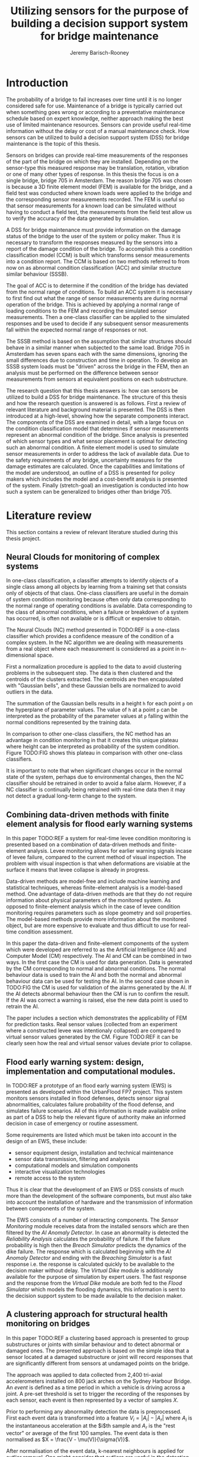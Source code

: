 #+AUTHOR: Jeremy Barisch-Rooney
#+TITLE: Utilizing sensors for the purpose of building a decision support system for bridge maintenance

* Introduction
   # Introduction of the research question/title.
   The probability of a bridge to fail increases over time until it is no longer
   considered safe for use. Maintenance of a bridge is typically carried out
   when something goes wrong or according to a preventative maintenance schedule
   based on expert knowledge, neither approach making the best use of limited
   maintenance resources. Sensors can provide useful real-time information
   without the delay or cost of a manual maintenance check. How sensors can be
   utilized to build a decision support system (DSS) for bridge maintenance is
   the topic of this thesis.

   # Sensors and why bridge 705.
   Sensors on bridges can provide real-time measurements of the responses of the
   part of the bridge on which they are installed. Depending on the sensor-type
   this measured response may be translation, rotation, vibration or one of many
   other types of response. In this thesis the focus is on a single bridge,
   bridge 705 in Amsterdam. The reason bridge 705 was chosen is because a 3D
   finite element model (FEM) is available for the bridge, and a field test was
   conducted where known loads were applied to the bridge and the corresponding
   sensor measurements recorded. The FEM is useful so that sensor measurements
   for a known load can be simulated without having to conduct a field test, the
   measurements from the field test allow us to verify the accuracy of the data
   generated by simulation.

   # A decision support system.
   A DSS for bridge maintenance must provide information on the damage status of
   the bridge to the user of the system or policy maker. Thus it is necessary to
   transform the responses measured by the sensors into a report of the damage
   condition of the bridge. To accomplish this a condition classification model
   (CCM) is built which transforms sensor measurements into a condition report.
   The CCM is based on two methods referred to from now on as abnormal condition
   classification (ACC) and similar structure similar behaviour (SSSB).

   # ACC.
   The goal of ACC is to determine if the condition of the bridge has deviated
   from the normal range of conditions. To build an ACC system it is necessary
   to first find out what the range of sensor measurements are during normal
   operation of the bridge. This is achieved by applying a normal range of
   loading conditions to the FEM and recording the simulated sensor
   measurements. Then a one-class classifier can be applied to the simulated
   responses and be used to decide if any subsequent sensor measurements fall
   within the expected normal range of responses or not.

   # SSSB.
   The SSSB method is based on the assumption that similar structures should
   behave in a similar manner when subjected to the same load. Bridge 705 in
   Amsterdam has seven spans each with the same dimensions, ignoring the small
   differences due to construction and time in operation. To develop an SSSB
   system loads must be "driven" across the bridge in the FEM, then an analysis
   must be performed on the difference between sensor measurements from sensors
   at equivalent positions on each substructure.
   
   # Thesis structure.
   The research question that this thesis answers is: how can sensors be
   utilized to build a DSS for bridge maintenance. The structure of this thesis
   and how the research question is answered is as follows. First a review of
   relevant literature and background material is presented. The DSS is then
   introduced at a high-level, showing how the separate components interact. The
   components of the DSS are examined in detail, with a large focus on the
   condition classification model that determines if sensor measurements
   represent an abnormal condition of the bridge. Since analysis is presented of
   which sensor types and what sensor placement is optimal for detecting such an
   abnormal condition. A finite element model is used to simulate sensor
   measurements in order to address the lack of available data. Due to the
   safety requirements of any bridge, uncertainty measures for the damage
   estimates are calculated. Once the capabilities and limitations of the model
   are understood, an outline of a DSS is presented for policy makers which
   includes the model and a cost-benefit analysis is presented of the system.
   Finally (stretch-goal) an investigation is conducted into how such a system
   can be generalized to bridges other than bridge 705.
   
* Literature review
  This section contains a review of relevant literature studied during this
  thesis project.
** Neural Clouds for monitoring of complex systems
   # One-class classification.
   In one-class classification, a classifier attempts to identify objects of a
   single class among all objects by learning from a training set that consists
   only of objects of that class. One-class classifiers are useful in the domain
   of system condition monitoring because often only data corresponding to the
   normal range of operating conditions is available. Data corresponding to the
   class of abnormal conditions, when a failure or breakdown of a system has
   occurred, is often not available or is difficult or expensive to obtain.

   # Neural Clouds algorithm.
   The Neural Clouds (NC) method presented in TODO:REF is a one-class classifier
   which provides a confidence measure of the condition of a complex system. In
   the NC algorithm we are dealing with measurements from a real object where
   each measurement is considered as a point in n-dimensional space.

   # Normalization and clustering.
   First a normalization procedure is applied to the data to avoid clustering
   problems in the subsequent step. The data is then clustered and the centroids
   of the clusters extracted. The centroids are then encapsulated with "Gaussian
   bells", and these Gaussian bells are normalized to avoid outliers in the
   data.

   # Height = probability.
   The summation of the Gaussian bells results in a height =h= for each point
   =p= on the hyperplane of parameter values. The value of =h= at a point =p=
   can be interpreted as the probability of the parameter values at =p= falling
   within the normal conditions represented by the training data.

   # Comparison.
   In comparison to other one-class classifiers, the NC method has an advantage
   in condition monitoring in that it creates this unique plateau where height
   can be interpreted as probability of the system condition. Figure TODO:FIG
   shows this plateau in comparison with other one-class classifiers.

   # Limitations.
   It is important to note that when significant changes occur in the normal
   state of the system, perhaps due to environmental changes, then the NC
   classifier should be retrained in order to avoid a false alarm. However, if a
   NC classifier is continually being retrained with real-time data then it may
   not detect a gradual long-term change to the system.
** Combining data-driven methods with finite element analysis for flood early warning systems
   # Introduction and why levee collapse.
   In this paper TODO:REF a system for real-time levee condition monitoring is
   presented based on a combination of data-driven methods and finite-element
   analysis. Levee monitoring allows for earlier warning signals incase of levee
   failure, compared to the current method of visual inspection. The problem
   with visual inspection is that when deformations are visiable at the surface
   it means that levee collapse is already in progress.
   
   # Data-driven vs. finite element.
   Data-driven methods are model-free and include machine learning and
   statistical techniques, whereas finite-element analysis is a model-based
   method. One advantage of data-driven methods are that they do not require
   information about physical parameters of the monitored system. As opposed to
   finite-element analysis which in the case of levee condition monitoring
   requires parameters such as slope geometry and soil properties. The
   model-based methods provide more information about the monitored object, but
   are more expensive to evaluate and thus difficult to use for real-time
   condition assessment.
   
   # Combination of methods.
   In this paper the data-driven and finite-element components of the system
   which were developed are referred to as the Artificial Intelligence (AI) and
   Computer Model (CM) respectively. The AI and CM can be combined in two ways.
   In the first case the CM is used for data generation. Data is generated by
   the CM corresponding to normal and abnormal conditions. The normal behaviour
   data is used to train the AI and both the normal and abnormal behaviour data
   can be used for testing the AI. In the second case shown in TODO:FIG the CM
   is used for validation of the alarms generated by the AI. If the AI detects
   abnormal behaviour then the CM is run to confirm the result. If the AI was
   correct a warning is raised, else the new data point is used to retrain the
   AI.
   
   # Finite element analysis.
   The paper includes a section which demonstrates the applicability of FEM for
   prediction tasks. Real sensor values (collected from an experiment where a
   constructed levee was intentionaly collapsed) are compared to virtual sensor
   values generated by the CM. Figure TODO:REF it can be clearly seen how the
   real and virtual sensor values deviate prior to collapse.
** Flood early warning system: design, implementation and computational modules.
   # Decision support system.
   In TODO:REF a prototype of an flood early warning system (EWS) is presented
   as developed within the UrbanFlood FP7 project. This system monitors sensors
   installed in flood defenses, detects sensor signal abnormalities, calculates
   failure probability of the flood defense, and simulates failure scenarios.
   All of this information is made available online as part of a DSS to help the
   relevant figure of authority make an informed decision in case of emergency
   or routine assessment.
   
   # Relevant components of the EWS.
   Some requirements are listed which must be taken into account in the design
   of an EWS, these include:
   - sensor equipment design, installation and technical maintenance
   - sensor data transmission, filtering and analysis
   - computational models and simulation components
   - interactive visualization technologies
   - remote access to the system
   Thus it is clear that the development of an EWS or DSS consists of much more
   than the development of the software components, but must also take into
   account the installation of hardware and the transmission of information
   between components of the system.
  
   # Organization of the system.
   The EWS consists of a number of interacting components. The /Sensor
   Monitoring/ module receives data from the installed sensors which are then
   filtered by the /AI Anomaly Detector/. In case an abnormality is detected the
   /Reliability Analysis/ calculates the probability of failure. If the failure
   probability is high then the /Breach Simulator/ predicts the dynamics of the
   dike failure. The response which is calculated beginning with the /AI Anomaly
   Detector/ and ending with the /Breaching Simulator/ is a fast response i.e.
   the response is calculated quickly to be available to the decision maker
   without delay. The /Virtual Dike/ module is additionaly available for the
   purpose of simulation by expert users. The fast response and the response
   from the /Virtual Dike/ module are both fed to the /Flood Simulator/ which
   models the flooding dynamics, this information is sent to the decision
   support system to be made available to the decision maker.
** A clustering approach for structural health monitoring on bridges
   # Introduction. 
   In this paper TODO:REF a clustering based approach is presented to group
   substructures or joints with similar behaviour and to detect abnormal or
   damaged ones. The presented approach is based on the simple idea that a
   sensor located at a damaged substructure or joint will record responses that
   are significantly different from sensors at undamaged points on the bridge.

   # Collected data.
   The approach was applied to data collected from 2,400 tri-axial
   accelerometers installed on 800 jack arches on the Sydney Harbour Bridge. An
   /event/ is defined as a time period in which a vehicle is driving across a
   joint. A pre-set threshold is set to trigger the recording of the responses
   by each sensor, each event is then represented by a vector of samples $X$.

   # Normalisation.
   Prior to performing any abnormality detection the data is preprocessed. First
   each event data is transformed into a feature $V_i = |A_i| - |A_r|$ where
   $A_i$ is the instantaneous acceleration at the $i$th sample and $A_r$ is the
   "rest vector" or average of the first 100 samples. The event data is then
   normalised as $X = \frac{V - \mu(V)}{\sigma(V)}$.
   
   # Outlier removal.
   After normalisation of the event data, k-nearest neighbours is applied for
   outlier removal. One might consider that outliers are useful in the detection
   of abnormal conditions, since they represent abnormal responses. However if
   outlying data per joint are removed, then a greater level of confidence can
   be had when an abnormal condition is detected knowing that the result is not
   based on any outliers. In this outlier removal step the sum of the energy in
   time domain is calculated for event data as $E(X) = \sum_i |x_i|^2$. Then for
   every iteration of k-nearest neighbours, the $k$ closest neighbours to the
   mean of the enery of the joint's signals $\mu_{joint}$ is calculated.
   
   # Tranform and clustering metric.
   The event data is then transformed from the time domain into a series of
   frequencies using the Fast Fourier Transform (FFT), such that the original
   vibration data is now represented as sequence that determines the importance
   of each frequency component in the signal. After this transformation a
   distance metric is calculated for each pair of event signals, this metric is
   used for k-means clustering of the data for anomaly detection. The distance
   metric used is the Euclidean distance: $dist(X, Y) = ||X - Y|| = \sqrt{\sum
   (x_i - y_i)^2}$.
   
   # Event based clustering.
   Two clustering methods were applied, event-based and joint-based. In the
   event-based clustering experiment it was known beforehand that joint 4 was
   damaged. All event data was clustered using k-means clustering with $K = 2$
   which resulted in a big cluster containing 23,849 events and a smaller
   cluster of 4662 events mostly located in joint 4, detecting the damaged
   joint. In case there is no knowledge of abnormal behaviour then this method
   can be used to separate outliers and obtain a profile of normal behaviour.
   
   # Joint-based clustering.
   In joint-based clustering a pairwise map of distances is calculated between
   joint representatives. A joint representative is calculated as the mean of
   the values of all event data for a joint, after the outlier removal phase.
   Two experiments were conducted. One experiment consisted only of 6 joints,
   including the damaged joint 4. The clustering method detected the damaged
   joint as can be seen in TODO:FIG. The second experiment was run on data from
   71 joints. The resulting map can be seen in TODO:FIG which accuratley
   detected the damaged joint 135.
* Background material
  # Material without a specific paper e.g. FEM, bridges.
* Condition classification
  # How the classification model is built and how it performs.
** Components
   # Overview of components and how they interact.
** Simulated sensor measurements
   # How sensor measurements are simulated.
*** Neccessary data
    # What data is neccessary and how it was collected.
*** Finite element model
    # How the FEM is used to simulate sensor measurements.
** Condition classification
*** Test setup
    # How to test the model's classification ability.
*** Classification model
    # The model used for classification.
*** Sensor placement
    # The optimal placement for classification.
*** Uncertainty
    # What is the uncertainty in the system.
* Decision support system
  # The suggested system DSS.
** Outline
   # Outline of what is required to install the DSS.
** Cost-benefit analysis
   # What are costs and benefit of installing the DSS.
** Generalizing beyond bridge 705
   # What is required to move to another bridge.
* Conclusion

